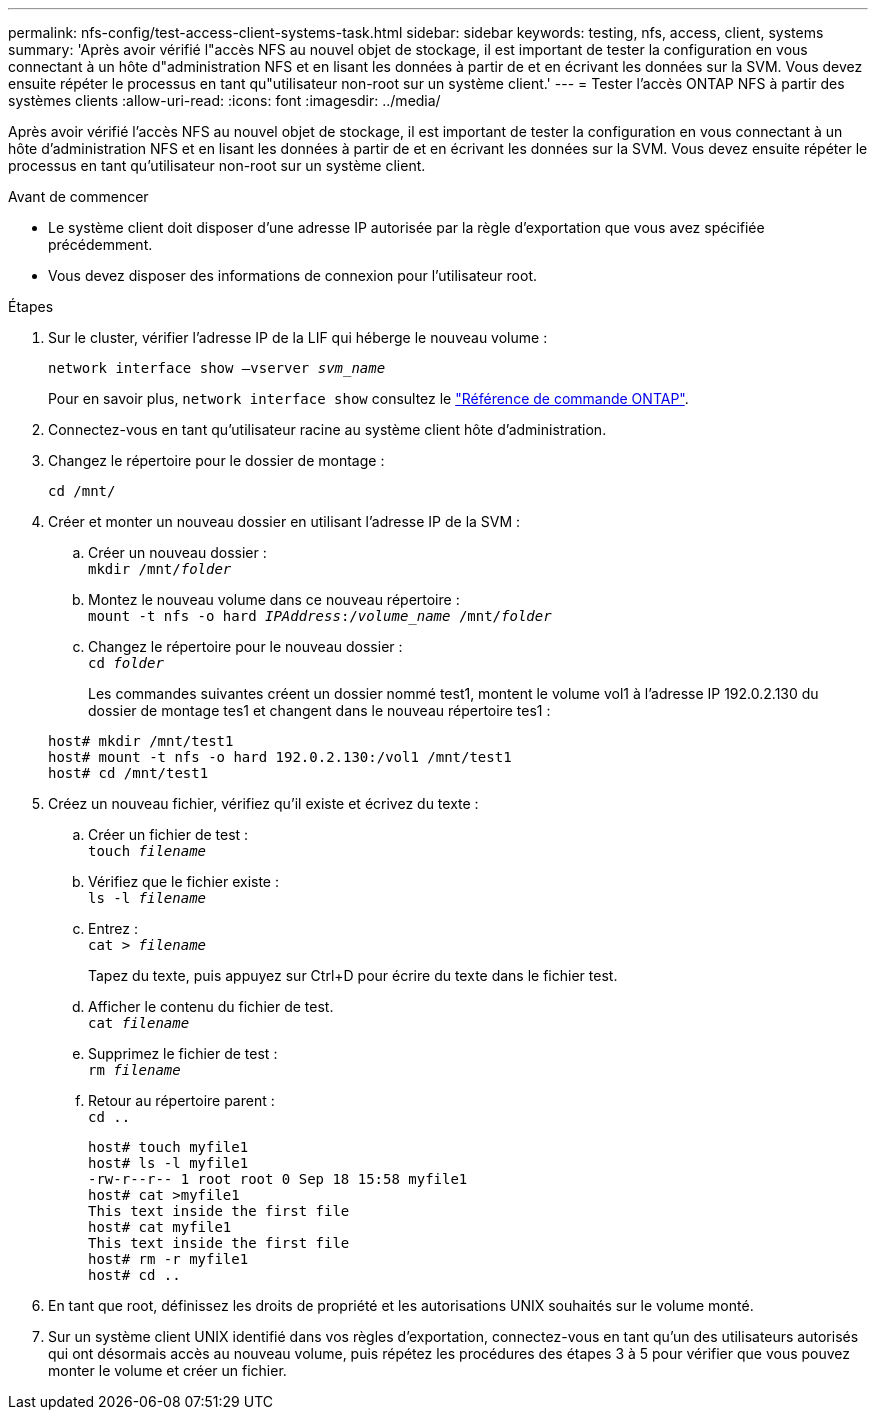 ---
permalink: nfs-config/test-access-client-systems-task.html 
sidebar: sidebar 
keywords: testing, nfs, access, client, systems 
summary: 'Après avoir vérifié l"accès NFS au nouvel objet de stockage, il est important de tester la configuration en vous connectant à un hôte d"administration NFS et en lisant les données à partir de et en écrivant les données sur la SVM. Vous devez ensuite répéter le processus en tant qu"utilisateur non-root sur un système client.' 
---
= Tester l'accès ONTAP NFS à partir des systèmes clients
:allow-uri-read: 
:icons: font
:imagesdir: ../media/


[role="lead"]
Après avoir vérifié l'accès NFS au nouvel objet de stockage, il est important de tester la configuration en vous connectant à un hôte d'administration NFS et en lisant les données à partir de et en écrivant les données sur la SVM. Vous devez ensuite répéter le processus en tant qu'utilisateur non-root sur un système client.

.Avant de commencer
* Le système client doit disposer d'une adresse IP autorisée par la règle d'exportation que vous avez spécifiée précédemment.
* Vous devez disposer des informations de connexion pour l'utilisateur root.


.Étapes
. Sur le cluster, vérifier l'adresse IP de la LIF qui héberge le nouveau volume :
+
`network interface show –vserver _svm_name_`

+
Pour en savoir plus, `network interface show` consultez le link:https://docs.netapp.com/us-en/ontap-cli/network-interface-show.html["Référence de commande ONTAP"^].

. Connectez-vous en tant qu'utilisateur racine au système client hôte d'administration.
. Changez le répertoire pour le dossier de montage :
+
`cd /mnt/`

. Créer et monter un nouveau dossier en utilisant l'adresse IP de la SVM :
+
.. Créer un nouveau dossier :
 +
`mkdir /mnt/_folder_`
.. Montez le nouveau volume dans ce nouveau répertoire :
 +
`mount -t nfs -o hard _IPAddress_:/_volume_name_ /mnt/_folder_`
.. Changez le répertoire pour le nouveau dossier :
 +
`cd _folder_`
+
Les commandes suivantes créent un dossier nommé test1, montent le volume vol1 à l'adresse IP 192.0.2.130 du dossier de montage tes1 et changent dans le nouveau répertoire tes1 :

+
[listing]
----
host# mkdir /mnt/test1
host# mount -t nfs -o hard 192.0.2.130:/vol1 /mnt/test1
host# cd /mnt/test1
----


. Créez un nouveau fichier, vérifiez qu'il existe et écrivez du texte :
+
.. Créer un fichier de test :
 +
`touch _filename_`
.. Vérifiez que le fichier existe :
 +
`ls -l _filename_`
.. Entrez :
 +
`cat > _filename_`
+
Tapez du texte, puis appuyez sur Ctrl+D pour écrire du texte dans le fichier test.

.. Afficher le contenu du fichier de test.
 +
`cat _filename_`
.. Supprimez le fichier de test :
 +
`rm _filename_`
.. Retour au répertoire parent :
 +
`cd ..`
+
[listing]
----
host# touch myfile1
host# ls -l myfile1
-rw-r--r-- 1 root root 0 Sep 18 15:58 myfile1
host# cat >myfile1
This text inside the first file
host# cat myfile1
This text inside the first file
host# rm -r myfile1
host# cd ..
----


. En tant que root, définissez les droits de propriété et les autorisations UNIX souhaités sur le volume monté.
. Sur un système client UNIX identifié dans vos règles d'exportation, connectez-vous en tant qu'un des utilisateurs autorisés qui ont désormais accès au nouveau volume, puis répétez les procédures des étapes 3 à 5 pour vérifier que vous pouvez monter le volume et créer un fichier.

